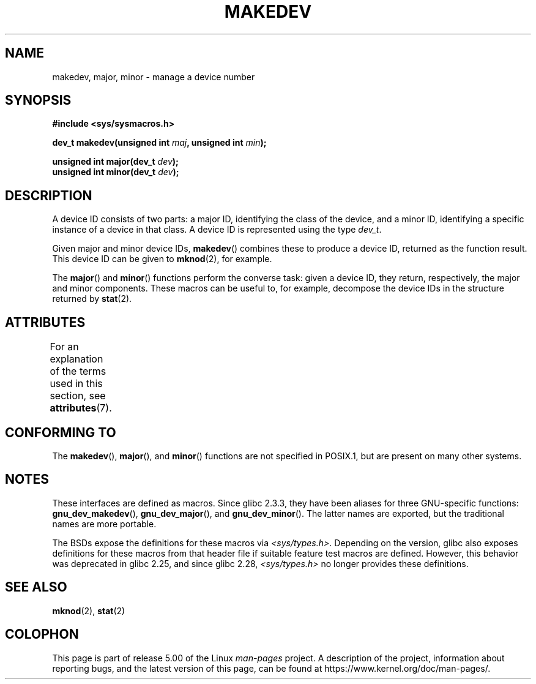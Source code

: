 .\" Copyright (c) 2008 Linux Foundation, written by Michael Kerrisk
.\"     <mtk.manpages@gmail.com>
.\"
.\" %%%LICENSE_START(VERBATIM)
.\" Permission is granted to make and distribute verbatim copies of this
.\" manual provided the copyright notice and this permission notice are
.\" preserved on all copies.
.\"
.\" Permission is granted to copy and distribute modified versions of this
.\" manual under the conditions for verbatim copying, provided that the
.\" entire resulting derived work is distributed under the terms of a
.\" permission notice identical to this one.
.\"
.\" Since the Linux kernel and libraries are constantly changing, this
.\" manual page may be incorrect or out-of-date.  The author(s) assume no
.\" responsibility for errors or omissions, or for damages resulting from
.\" the use of the information contained herein.  The author(s) may not
.\" have taken the same level of care in the production of this manual,
.\" which is licensed free of charge, as they might when working
.\" professionally.
.\"
.\" Formatted or processed versions of this manual, if unaccompanied by
.\" the source, must acknowledge the copyright and authors of this work.
.\" %%%LICENSE_END
.\"
.TH MAKEDEV 3 2018-04-30 "Linux" "Linux Programmer's Manual"
.SH NAME
makedev, major, minor \- manage a device number
.SH SYNOPSIS
.nf
.B #include <sys/sysmacros.h>
.PP
.BI "dev_t makedev(unsigned int " maj ", unsigned int " min );
.PP
.BI "unsigned int major(dev_t " dev );
.BI "unsigned int minor(dev_t " dev );
.fi
.SH DESCRIPTION
A device ID consists of two parts:
a major ID, identifying the class of the device,
and a minor ID, identifying a specific instance of a device in that class.
A device ID is represented using the type
.IR dev_t .
.PP
Given major and minor device IDs,
.BR makedev ()
combines these to produce a device ID, returned as the function result.
This device ID can be given to
.BR mknod (2),
for example.
.PP
The
.BR major ()
and
.BR minor ()
functions perform the converse task: given a device ID,
they return, respectively, the major and minor components.
These macros can be useful to, for example,
decompose the device IDs in the structure returned by
.BR stat (2).
.SH ATTRIBUTES
For an explanation of the terms used in this section, see
.BR attributes (7).
.TS
allbox;
lbw27 lb lb
l l l.
Interface	Attribute	Value
T{
.BR makedev (),
.BR major (),
.BR minor ()
T}	Thread safety	MT-Safe
.TE
.SH CONFORMING TO
The
.BR makedev (),
.BR major (),
and
.BR minor ()
functions are not specified in POSIX.1,
but are present on many other systems.
.\" The BSDs, HP-UX, Solaris, AIX, Irix.
.\" The header location is inconsistent:
.\" Could be sys/mkdev.h, sys/sysmacros.h, or sys/types.h.
.SH NOTES
These interfaces are defined as macros.
Since glibc 2.3.3,
they have been aliases for three GNU-specific functions:
.BR gnu_dev_makedev (),
.BR gnu_dev_major (),
and
.BR gnu_dev_minor ().
The latter names are exported, but the traditional names are more portable.
.PP
The BSDs expose the definitions for these macros via
.IR <sys/types.h> .
Depending on the version,
glibc also exposes definitions for these macros from that
header file if suitable feature test macros are defined.
However, this behavior was deprecated in glibc 2.25,
.\" glibc commit dbab6577c6684c62bd2521c1c29dc25c3cac966f
and since glibc 2.28,
.\" glibc commit e16deca62e16f645213dffd4ecd1153c37765f17
.IR <sys/types.h>
no longer provides these definitions.
.SH SEE ALSO
.BR mknod (2),
.BR stat (2)
.SH COLOPHON
This page is part of release 5.00 of the Linux
.I man-pages
project.
A description of the project,
information about reporting bugs,
and the latest version of this page,
can be found at
\%https://www.kernel.org/doc/man\-pages/.
